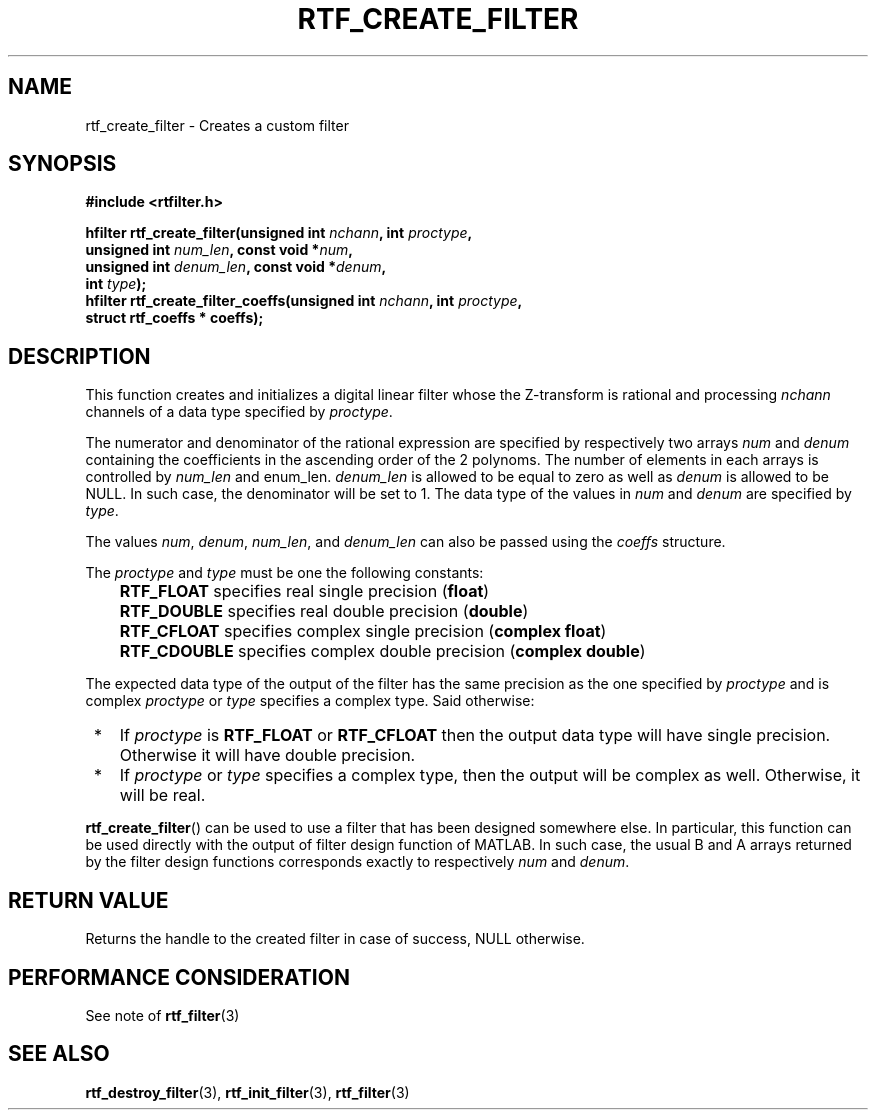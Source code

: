 .\"Copyright 2010 (c) EPFL
.TH RTF_CREATE_FILTER 3 2010 "EPFL" "rtfilter library"
.SH NAME
rtf_create_filter - Creates a custom filter
.SH SYNOPSIS
.LP
.B #include <rtfilter.h>
.sp
.BI "hfilter rtf_create_filter(unsigned int " nchann ", int " proctype ","
.br
.BI "                          unsigned int " num_len ", const void *" num ","
.br
.BI "                          unsigned int " denum_len ", const void *" denum ","
.br
.BI "                          int " type ");"
.br
.BI "hfilter rtf_create_filter_coeffs(unsigned int " nchann ", int " proctype ","
.br
.BI "                                 struct rtf_coeffs * coeffs);"
.br
.SH DESCRIPTION
.LP
This function creates and initializes a digital linear filter whose the
Z-transform is rational and processing \fInchann\fP channels of a data type
specified by \fIproctype\fP.
.LP
The numerator and denominator of the rational expression are specified by
respectively two arrays \fInum\fP and \fIdenum\fP containing the
coefficients in the ascending order of the 2 polynoms. The number of
elements in each arrays is controlled by \fInum_len\fP and \fdenum_len\fP.
\fIdenum_len\fP is allowed to be equal to zero as well as \fIdenum\fP is
allowed to be NULL. In such case, the denominator will be set to 1.
The data type of the values in \fInum\fP and \fIdenum\fP are specified by
\fItype\fP.
.LP
The values \fInum\fP, \fIdenum\fP, \fInum_len\fP, and \fIdenum_len\fP can
also be passed using the \fIcoeffs\fP structure.
.LP
The \fIproctype\fP and \fItype\fP must be one the following constants:
.IP "" 3
\fBRTF_FLOAT\fP specifies real single precision (\fBfloat\fP)
.IP "" 3
\fBRTF_DOUBLE\fP specifies real double precision (\fBdouble\fP)
.IP "" 3
\fBRTF_CFLOAT\fP specifies complex single precision (\fBcomplex float\fP)
.IP "" 3
\fBRTF_CDOUBLE\fP specifies complex double precision (\fBcomplex double\fP)
.LP
The expected data type of the output of the filter has the same precision as
the one specified by \fIproctype\fP and is complex \fIproctype\fP or
\fItype\fP specifies a complex type. Said otherwise:
.IP " *" 3
If \fIproctype\fP is \fBRTF_FLOAT\fP or \fBRTF_CFLOAT\fP then the output
data type will have single precision. Otherwise it will have double
precision.
.IP " *" 3
If \fIproctype\fP or \fItype\fP specifies a complex type, then the output
will be complex as well. Otherwise, it will be real.
.LP
\fBrtf_create_filter\fP() can be used to use a filter that has been
designed somewhere else. In particular, this function can be used directly
with the output of filter design function of MATLAB. In such case, the usual
B and A arrays returned by the filter design functions corresponds exactly
to respectively \fInum\fP and \fIdenum\fP.
.SH "RETURN VALUE"
.LP
Returns the handle to the created filter in case of success, NULL otherwise.
.SH "PERFORMANCE CONSIDERATION"
See note of \fBrtf_filter\fP(3)
.SH "SEE ALSO"
.BR rtf_destroy_filter (3),
.BR rtf_init_filter (3),
.BR rtf_filter (3)
